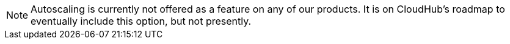 [NOTE]
Autoscaling is currently not offered as a feature on any of our products. It is on CloudHub's roadmap to eventually include this option, but not presently.



////
= Autoscaling in CloudHub
:keywords: cloudhub, management, runtime manager, arm, workers, vcores, capacity, clusters

image:cloudhub-logo.png[cloudhub]

== Overview

CloudHub allows you to make the processing power behind your apps responsive to changes in their usage. You can set up *policies* that can respond the persistent  to CPU or Memory usage thresholds by either scaling up or scaling down the processing resources used by an application.

== How to set Autoscaling

. Enter the *Applications* tab of the *Runtime Manager* in the link:https://anypoint.mulesoft.com[Anypoinr Platform].
. Select an application deployed to ClodHub to open open its panel
. In the panel click *Manage Application*
. In the *Settings* section, select the *Properties* tab. From here you can see all existing autoscaling policies, activate or deactivate them, create or delete them, and create asociated link:/runtime-manager/alerts-on-runtime-manager[Alerts on Runtime Manager].

== Creating a Policy

To create a policy, simply click the *Create Policy* button. You will then have to configure a few fields to set your policy up.

image:autoscale-create-policy.png[policy]

Changes in worker size or number are triggered when a policy meets its requirements. Policies can either be based upon CPU or Memory usage, and they can either modify worker numbers or worker size. All policies include a scale up and a scale down condition.

image:policy-form.png[form]

. Provide a *Name* for your policy
. Detrmine if the scaling will be based on *Memory or CPU usage*.
+
[NOTE]
The percentage shown is the percentage of total memory or CPU allocated for the jvm that's being used (includes the memory being consumed by jvm itself)

. Determine the *Rules* for your scaling. You must provide the following values both for the upscale and the downscale conditions:
.. A usage *percentage *
.. A period of *time* throughout which this level must be sustained before the policy is applied
.. A *cool-down period* that blocks this and other policies from affecting scaling from being applied

. Define what *action* will be performed when the policy is applied
.. If it will affect the *number* of workers or the *size* of them
.. Set a *maximum* and *minimum* value to fluctuate in between

== Scaling Considerations

All policies scale your application one step at a time. Keep in mind then that to scale up to meet a very pronounced spike that requires scaling various steps, each step will take CloudHub the sum of the policy evaluation time plus the cool-down period.

You can only apply one autoscaling policy per application.

// or maybe one CPU rule and 1 memory rule per app,   or maybe just 1 rule per app ... still undefined

The maximum ammount and size of workers that you have available is limited by the characteristics of your account. If multiple applications running in your account compete for limited resources, they will be handed out in a first-come first-serve manner.

== Edit an Existing Policy

To edit an existing policy, simply open the policies tab. Click the policy name and you will access the same menu that is used to create a new policy.

== Deactivate a Policy

To deactivate a running policy, simply open the policies tab and flip the switch in its corresponding *Status* field:

image:enable-policy.png[enable]

== Delete a Policy

To delete an existing policy, simply open the policies tab and click its correspoinding trash can icon:

image:delete-policy.png[delete]

== Setting an Alert and Looking at Autoscaling History

Two specific types of link:/runtime-manager/alerts-on-runtime-manager[Alerts] can be set up for CloudHub applications that warn you whenever a worker autoscaling event occurs. One alerts you about scale ups and the other about scale downs.

With this alert set, emails will be automatically sent to the addresses you provide whenever such an event occurs. See link:/runtime-manager/alerts-on-runtime-manager[Alerts on Runtime Manager] for more.

You can also see a full history of all of the times that the alert has been triggered. To see this, from the *Alerts* page, click on an alert name to open its corresponding panel:

image:alerts-history-autoscale.png[history]

== See Also

* Check out the link:/runtime-manager/custom-application-alerts[Custom Application Alerts] tutorial.
* link:/runtime-manager/managing-deployed-applications[Managing Deployed Applications]
* link:/runtime-manager/deploying-to-cloudhub[Deploy to CloudHub]
* Read more about what link:/runtime-manager/cloudhub[CloudHub] is and what features it has
* link:/runtime-manager/developing-a-cloudhub-application[Developing a CloudHub Application]
* link:/runtime-manager/cloudhub-and-mule[CloudHub and Mule]
* link:/runtime-manager/cloudhub-fabric[CloudHub Fabric]
* link:/runtime-manager/monitoring[Monitoring Applications]
* link:/runtime-manager/managing-queues[Managing Queues]
* link:/runtime-manager/managing-schedules[Managing Schedules]
* link:/runtime-manager/managing-application-data-with-object-stores[Managing Application Data with Object Stores]
* link:/runtime-manager/anypoint-platform-cli[Command Line Tools]
* link:/runtime-manager/secure-application-properties[Secure Application Properties]
* link:/runtime-manager/virtual-private-cloud[Virtual Private Cloud]
* link:/runtime-manager/penetration-testing-policies[Penetration Testing Policies]
////
